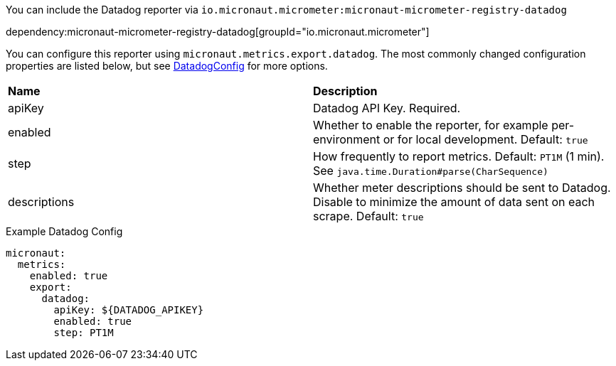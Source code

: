 You can include the Datadog reporter via `io.micronaut.micrometer:micronaut-micrometer-registry-datadog`

dependency:micronaut-micrometer-registry-datadog[groupId="io.micronaut.micrometer"]

You can configure this reporter using `micronaut.metrics.export.datadog`. The most commonly changed configuration properties are listed below, but see https://github.com/micrometer-metrics/micrometer/blob/main/implementations/micrometer-registry-datadog/src/main/java/io/micrometer/datadog/DatadogConfig.java[DatadogConfig] for more options.

|=======
|*Name* |*Description*
|apiKey |Datadog API Key. Required.
|enabled |Whether to enable the reporter, for example per-environment or for local development. Default: `true`
|step |How frequently to report metrics. Default: `PT1M` (1 min). See `java.time.Duration#parse(CharSequence)`
|descriptions | Whether meter descriptions should be sent to Datadog. Disable to minimize the amount of data sent on each scrape. Default: `true`
|=======

.Example Datadog Config
[source,yml]
----
micronaut:
  metrics:
    enabled: true
    export:
      datadog:
        apiKey: ${DATADOG_APIKEY}
        enabled: true
        step: PT1M
----
